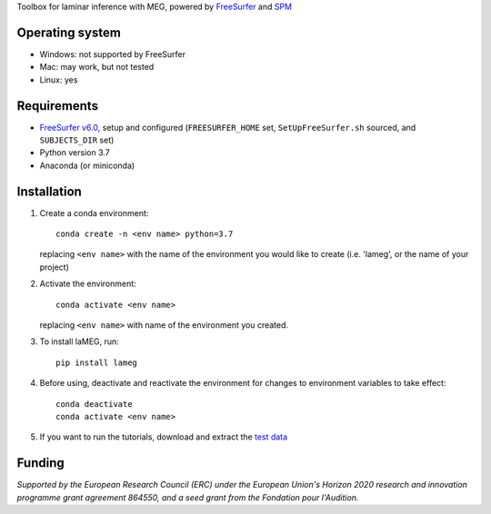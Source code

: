 .. image:: https://github.com/danclab/laMEG/blob/main/lameg/assets/logo.png?raw=true
   :alt: laMEG
   :title: Title
   :width: 300

Toolbox for laminar inference with MEG, powered by `FreeSurfer <https://surfer.nmr.mgh.harvard.edu/fswiki>`_ and `SPM <https://github.com/spm/>`_

.. image:: https://badge.fury.io/py/lameg.svg
   :target: https://badge.fury.io/py/lameg
   :alt: PyPI version

.. image:: https://github.com/danclab/laMEG/actions/workflows/python-package-conda.yml/badge.svg
   :target: https://github.com/danclab/laMEG/actions/workflows/python-package-conda.yml
   :alt: Unit tests

.. image:: https://codecov.io/gh/danclab/laMEG/branch/main/graph/badge.svg
   :target: https://codecov.io/gh/danclab/laMEG
   :alt: codecov

.. image:: https://img.shields.io/badge/linting-pylint-yellowgreen
   :target: https://github.com/pylint-dev/pylint
   :alt: linting: pylint

.. image:: https://img.shields.io/badge/Python-3.7-blue.svg
   :target: https://www.python.org/downloads/
   :alt: Python 3.7

.. image:: https://img.shields.io/badge/License-GPLv3-blue.svg
   :target: https://www.gnu.org/licenses/gpl-3.0
   :alt: License: GPL v3

.. image:: https://img.shields.io/github/repo-size/danclab/laMEG
   :alt: Repo Size

.. image:: https://img.shields.io/pypi/dm/lameg
   :alt: PyPI - Downloads

Operating system
================
* Windows: not supported by FreeSurfer
* Mac: may work, but not tested
* Linux: yes

Requirements
============
* `FreeSurfer v6.0 <https://surfer.nmr.mgh.harvard.edu/fswiki/rel6downloads>`_, setup and configured (``FREESURFER_HOME`` set, ``SetUpFreeSurfer.sh`` sourced, and ``SUBJECTS_DIR`` set)
* Python version 3.7
* Anaconda (or miniconda)

Installation
============
1. Create a conda environment::

       conda create -n <env name> python=3.7

   replacing ``<env name>`` with the name of the environment you would like to create (i.e. 'lameg', or the name of your project)

2. Activate the environment::

       conda activate <env name>

   replacing ``<env name>`` with name of the environment you created.

3. To install laMEG, run::

       pip install lameg

4. Before using, deactivate and reactivate the environment for changes to environment variables to take effect::

       conda deactivate
       conda activate <env name>

5. If you want to run the tutorials, download and extract the `test data <https://osf.io/mgz9q/download>`_

Funding
=======
*Supported by the European Research Council (ERC) under the European Union's Horizon 2020 research and innovation programme grant agreement 864550, and a seed grant from the Fondation pour l'Audition.*

.. image:: https://github.com/danclab/laMEG/blob/main/lameg/assets/erc_logo.jpg?raw=true
   :alt: ERC
   :title: Title
   :height: 100

.. image:: https://github.com/danclab/laMEG/blob/main/lameg/assets/fpa_logo.png?raw=true
   :alt: FPA
   :title: Title
   :height: 100
